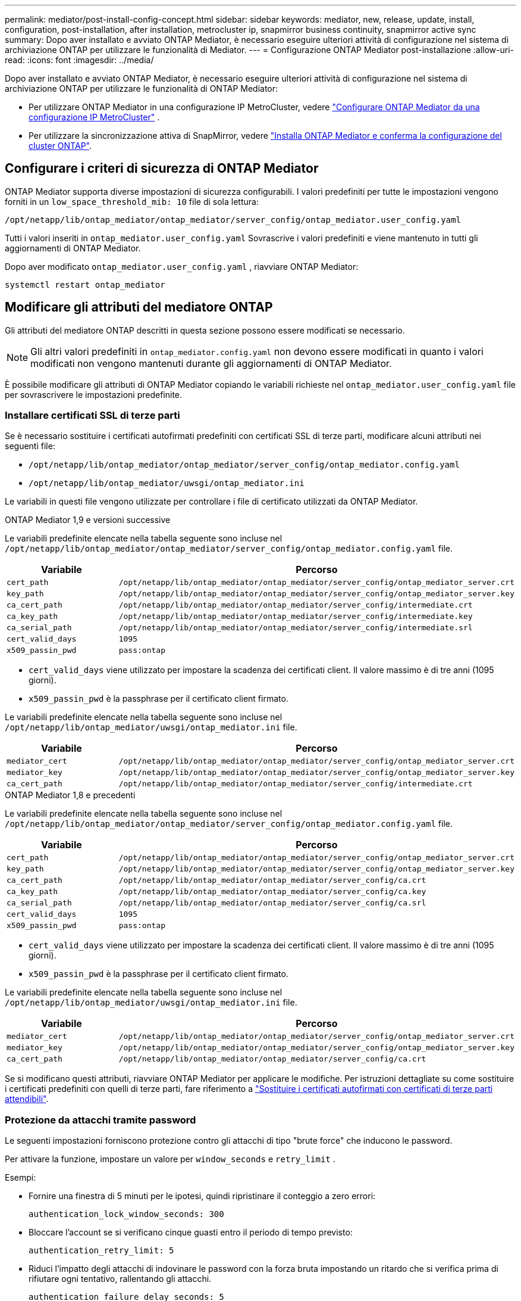 ---
permalink: mediator/post-install-config-concept.html 
sidebar: sidebar 
keywords: mediator, new, release, update, install, configuration, post-installation, after installation, metrocluster ip, snapmirror business continuity, snapmirror active sync 
summary: Dopo aver installato e avviato ONTAP Mediator, è necessario eseguire ulteriori attività di configurazione nel sistema di archiviazione ONTAP per utilizzare le funzionalità di Mediator. 
---
= Configurazione ONTAP Mediator post-installazione
:allow-uri-read: 
:icons: font
:imagesdir: ../media/


[role="lead"]
Dopo aver installato e avviato ONTAP Mediator, è necessario eseguire ulteriori attività di configurazione nel sistema di archiviazione ONTAP per utilizzare le funzionalità di ONTAP Mediator:

* Per utilizzare ONTAP Mediator in una configurazione IP MetroCluster, vedere link:https://docs.netapp.com/us-en/ontap-metrocluster/install-ip/task_configuring_the_ontap_mediator_service_from_a_metrocluster_ip_configuration.html["Configurare ONTAP Mediator da una configurazione IP MetroCluster"^] .
* Per utilizzare la sincronizzazione attiva di SnapMirror, vedere link:../snapmirror-active-sync/mediator-install-task.html["Installa ONTAP Mediator e conferma la configurazione del cluster ONTAP"].




== Configurare i criteri di sicurezza di ONTAP Mediator

ONTAP Mediator supporta diverse impostazioni di sicurezza configurabili. I valori predefiniti per tutte le impostazioni vengono forniti in un `low_space_threshold_mib: 10` file di sola lettura:

`/opt/netapp/lib/ontap_mediator/ontap_mediator/server_config/ontap_mediator.user_config.yaml`

Tutti i valori inseriti in `ontap_mediator.user_config.yaml` Sovrascrive i valori predefiniti e viene mantenuto in tutti gli aggiornamenti di ONTAP Mediator.

Dopo aver modificato  `ontap_mediator.user_config.yaml` , riavviare ONTAP Mediator:

`systemctl restart ontap_mediator`



== Modificare gli attributi del mediatore ONTAP

Gli attributi del mediatore ONTAP descritti in questa sezione possono essere modificati se necessario.


NOTE: Gli altri valori predefiniti in `ontap_mediator.config.yaml` non devono essere modificati in quanto i valori modificati non vengono mantenuti durante gli aggiornamenti di ONTAP Mediator.

È possibile modificare gli attributi di ONTAP Mediator copiando le variabili richieste nel `ontap_mediator.user_config.yaml` file per sovrascrivere le impostazioni predefinite.



=== Installare certificati SSL di terze parti

Se è necessario sostituire i certificati autofirmati predefiniti con certificati SSL di terze parti, modificare alcuni attributi nei seguenti file:

* `/opt/netapp/lib/ontap_mediator/ontap_mediator/server_config/ontap_mediator.config.yaml`
* `/opt/netapp/lib/ontap_mediator/uwsgi/ontap_mediator.ini`


Le variabili in questi file vengono utilizzate per controllare i file di certificato utilizzati da ONTAP Mediator.

[role="tabbed-block"]
====
.ONTAP Mediator 1,9 e versioni successive
--
Le variabili predefinite elencate nella tabella seguente sono incluse nel `/opt/netapp/lib/ontap_mediator/ontap_mediator/server_config/ontap_mediator.config.yaml` file.

[cols="2*"]
|===
| Variabile | Percorso 


| `cert_path` | `/opt/netapp/lib/ontap_mediator/ontap_mediator/server_config/ontap_mediator_server.crt` 


| `key_path` | `/opt/netapp/lib/ontap_mediator/ontap_mediator/server_config/ontap_mediator_server.key` 


| `ca_cert_path` | `/opt/netapp/lib/ontap_mediator/ontap_mediator/server_config/intermediate.crt` 


| `ca_key_path` | `/opt/netapp/lib/ontap_mediator/ontap_mediator/server_config/intermediate.key` 


| `ca_serial_path` | `/opt/netapp/lib/ontap_mediator/ontap_mediator/server_config/intermediate.srl` 


| `cert_valid_days` | `1095` 


| `x509_passin_pwd` | `pass:ontap` 
|===
* `cert_valid_days` viene utilizzato per impostare la scadenza dei certificati client. Il valore massimo è di tre anni (1095 giorni).
* `x509_passin_pwd` è la passphrase per il certificato client firmato.


Le variabili predefinite elencate nella tabella seguente sono incluse nel `/opt/netapp/lib/ontap_mediator/uwsgi/ontap_mediator.ini` file.

[cols="2*"]
|===
| Variabile | Percorso 


| `mediator_cert` | `/opt/netapp/lib/ontap_mediator/ontap_mediator/server_config/ontap_mediator_server.crt` 


| `mediator_key` | `/opt/netapp/lib/ontap_mediator/ontap_mediator/server_config/ontap_mediator_server.key` 


| `ca_cert_path` | `/opt/netapp/lib/ontap_mediator/ontap_mediator/server_config/intermediate.crt` 
|===
--
.ONTAP Mediator 1,8 e precedenti
--
Le variabili predefinite elencate nella tabella seguente sono incluse nel `/opt/netapp/lib/ontap_mediator/ontap_mediator/server_config/ontap_mediator.config.yaml` file.

[cols="2*"]
|===
| Variabile | Percorso 


| `cert_path` | `/opt/netapp/lib/ontap_mediator/ontap_mediator/server_config/ontap_mediator_server.crt` 


| `key_path` | `/opt/netapp/lib/ontap_mediator/ontap_mediator/server_config/ontap_mediator_server.key` 


| `ca_cert_path` | `/opt/netapp/lib/ontap_mediator/ontap_mediator/server_config/ca.crt` 


| `ca_key_path` | `/opt/netapp/lib/ontap_mediator/ontap_mediator/server_config/ca.key` 


| `ca_serial_path` | `/opt/netapp/lib/ontap_mediator/ontap_mediator/server_config/ca.srl` 


| `cert_valid_days` | `1095` 


| `x509_passin_pwd` | `pass:ontap` 
|===
* `cert_valid_days` viene utilizzato per impostare la scadenza dei certificati client. Il valore massimo è di tre anni (1095 giorni).
* `x509_passin_pwd` è la passphrase per il certificato client firmato.


Le variabili predefinite elencate nella tabella seguente sono incluse nel `/opt/netapp/lib/ontap_mediator/uwsgi/ontap_mediator.ini` file.

[cols="2*"]
|===
| Variabile | Percorso 


| `mediator_cert` | `/opt/netapp/lib/ontap_mediator/ontap_mediator/server_config/ontap_mediator_server.crt` 


| `mediator_key` | `/opt/netapp/lib/ontap_mediator/ontap_mediator/server_config/ontap_mediator_server.key` 


| `ca_cert_path` | `/opt/netapp/lib/ontap_mediator/ontap_mediator/server_config/ca.crt` 
|===
--
====
Se si modificano questi attributi, riavviare ONTAP Mediator per applicare le modifiche. Per istruzioni dettagliate su come sostituire i certificati predefiniti con quelli di terze parti, fare riferimento a link:../mediator/manage-task.html#replace-self-signed-certificates-with-trusted-third-party-certificates["Sostituire i certificati autofirmati con certificati di terze parti attendibili"].



=== Protezione da attacchi tramite password

Le seguenti impostazioni forniscono protezione contro gli attacchi di tipo "brute force" che inducono le password.

Per attivare la funzione, impostare un valore per `window_seconds` e `retry_limit` .

Esempi:

--
* Fornire una finestra di 5 minuti per le ipotesi, quindi ripristinare il conteggio a zero errori:
+
`authentication_lock_window_seconds: 300`

* Bloccare l'account se si verificano cinque guasti entro il periodo di tempo previsto:
+
`authentication_retry_limit: 5`

* Riduci l'impatto degli attacchi di indovinare le password con la forza bruta impostando un ritardo che si verifica prima di rifiutare ogni tentativo, rallentando gli attacchi.
+
`authentication_failure_delay_seconds: 5`

+
....
authentication_failure_delay_seconds: 0   # seconds (float) to delay failed auth attempts prior to response, 0 = no delay
authentication_lock_window_seconds: null  # seconds (int) since the oldest failure before resetting the retry counter, null = no window
authentication_retry_limit: null          # number of retries to allow before locking API access, null = unlimited
....


--


=== Regole di complessità delle password

I seguenti campi controllano le regole di complessità delle password dell'account utente API di ONTAP Mediator.

....
password_min_length: 8

password_max_length: 64

password_uppercase_chars: 0    # min. uppercase characters

password_lowercase_chars: 1    # min. lowercase character

password_special_chars: 1      # min. non-letter, non-digit

password_nonletter_chars: 2    # min. non-letter characters (digits, specials, anything)
....


=== Controllo dello spazio libero

Esistono impostazioni che controllano lo spazio libero richiesto sul `/opt/netapp/lib/ontap_mediator` disco.

Se lo spazio è inferiore alla soglia impostata, il servizio emetterà un avviso.

....
low_space_threshold_mib: 10
....


=== Controllo dello spazio del registro di riserva

RESERVE_LOG_SPACE è controllata da impostazioni specifiche. Per impostazione predefinita, l'installazione di ONTAP Mediator crea uno spazio su disco separato per i log. Il programma di installazione crea un nuovo file di dimensioni fisse con un totale di 700 MB di spazio su disco da utilizzare esplicitamente per la registrazione di ONTAP Mediator.

Per disattivare questa funzione e utilizzare lo spazio su disco predefinito, procedere come segue:

--
. Modificare il valore di RESERVE_LOG_SPACE da 1 a 0 nel seguente file:
+
`/opt/netapp/lib/ontap_mediator/tools/mediator_env`

. Riavviare Mediator:
+
.. `cat /opt/netapp/lib/ontap_mediator/tools/mediator_env | grep "RESERVE_LOG_SPACE"`
+
....
RESERVE_LOG_SPACE=0
....
.. `systemctl restart ontap_mediator`




--
Per riattivare la funzione, modificare il valore da 0 a 1 e riavviare Mediator.


NOTE: L'alternanza tra gli spazi su disco non elimina i registri esistenti.  Viene eseguito il backup di tutti i registri precedenti, quindi viene spostato nello spazio su disco corrente dopo l'attivazione e il riavvio di Mediator.
